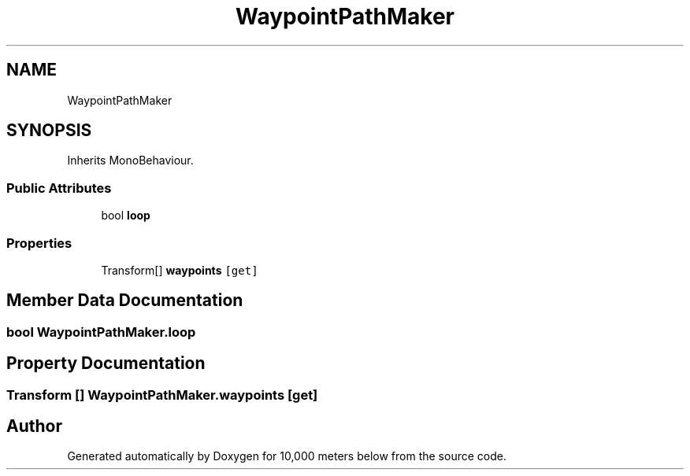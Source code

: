 .TH "WaypointPathMaker" 3 "Sun Dec 12 2021" "10,000 meters below" \" -*- nroff -*-
.ad l
.nh
.SH NAME
WaypointPathMaker
.SH SYNOPSIS
.br
.PP
.PP
Inherits MonoBehaviour\&.
.SS "Public Attributes"

.in +1c
.ti -1c
.RI "bool \fBloop\fP"
.br
.in -1c
.SS "Properties"

.in +1c
.ti -1c
.RI "Transform[] \fBwaypoints\fP\fC [get]\fP"
.br
.in -1c
.SH "Member Data Documentation"
.PP 
.SS "bool WaypointPathMaker\&.loop"

.SH "Property Documentation"
.PP 
.SS "Transform [] WaypointPathMaker\&.waypoints\fC [get]\fP"


.SH "Author"
.PP 
Generated automatically by Doxygen for 10,000 meters below from the source code\&.
